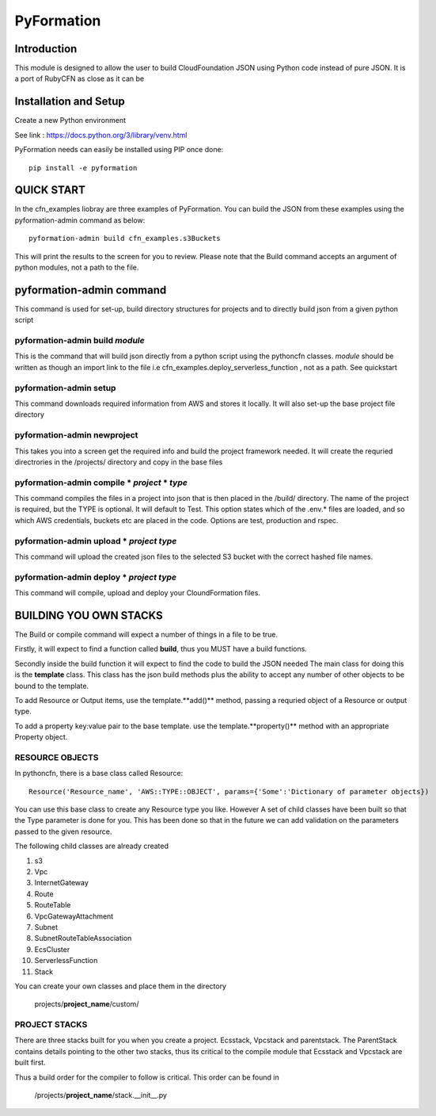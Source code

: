***********
PyFormation
***********

Introduction
############
This module is designed to allow the user to build CloudFoundation JSON using Python
code instead of pure JSON. It is a port of RubyCFN as close as it can be

Installation and Setup
######################

Create a new Python environment

See link : https://docs.python.org/3/library/venv.html

PyFormation needs can easily be installed using PIP once done::

    pip install -e pyformation


QUICK START
###########

In the cfn_examples liobray are three examples of PyFormation. You can
build the JSON from these examples using the pyformation-admin command as below::

    pyformation-admin build cfn_examples.s3Buckets

This will print the results to the screen for you to review. Please
note that the Build command accepts an argument of python modules, not
a path to the file.

pyformation-admin command
#########################

This command is used for set-up, build directory structures for projects and
to directly build json from a given python script

pyformation-admin build *module*
********************************
This is the command that will build json directly from a python script
using the pythoncfn classes.
*module* should be written as though an import link to the file
i.e cfn_examples.deploy_serverless_function  , not as a path. See quickstart

pyformation-admin setup
***********************
This command downloads required information from AWS and stores it locally.
It will also set-up the base project file directory

pyformation-admin newproject
****************************
This takes you into a screen get the required info and build the project
framework needed. It will create the requried directrories in the /projects/ directory
and copy in the base files

pyformation-admin compile * *project* * *type*
**********************************************

This command compiles the files in a project into json that is then placed in the /build/
directory. The name of the project is required, but the TYPE is optional. It will default to Test.
This option states which of the .env.* files are loaded, and so which AWS credentials, buckets etc
are placed in the code. Options are test, production and rspec.

pyformation-admin upload * *project* *type*
*******************************************

This command will upload the created json files to the selected S3 bucket with the
correct hashed file names.

pyformation-admin deploy * *project* *type*
*******************************************

This command will compile, upload and deploy your CloundFormation files.


BUILDING YOU OWN STACKS
#######################

The Build or compile command will expect a number of things in a file to be true.

Firstly, it will expect to find a function called **build**, thus you MUST have a build
functions.

Secondly inside the build function it will expect to find the code to build the JSON needed
The main class for doing this is the **template** class. This class has the json build methods
plus the ability to accept any number of other objects to be bound to the template.

To add Resource or Output items, use the template.**add()** method, passing a requried
object of a Resource or output type.

To add a property key:value pair to the base template. use the template.**property()** method
with an appropriate Property object.

RESOURCE OBJECTS
****************

In pythoncfn, there is a base class called Resource::

    Resource('Resource_name', 'AWS::TYPE::OBJECT', params={'Some':'Dictionary of parameter objects})

You can use this base class to create any Resource type you like. However A set of child classes have been built
so that the Type parameter is done for you. This has been done so that in the future we can add validation on the
parameters passed to the given resource.

The following child classes are already created

#. s3
#. Vpc
#. InternetGateway
#. Route
#. RouteTable
#. VpcGatewayAttachment
#. Subnet
#. SubnetRouteTableAssociation
#. EcsCluster
#. ServerlessFunction
#. Stack

You can create your own classes and place them in the directory

    projects/**project_name**/custom/

PROJECT STACKS
**************

There are three stacks built for you when you create a project. Ecsstack, Vpcstack and parentstack. The ParentStack
contains details pointing to the other two stacks, thus its critical to the compile module that Ecsstack and Vpcstack
are built first.

Thus a build order for the compiler to follow is critical. This order can be found in

    /projects/**project_name**/stack.__init__.py



